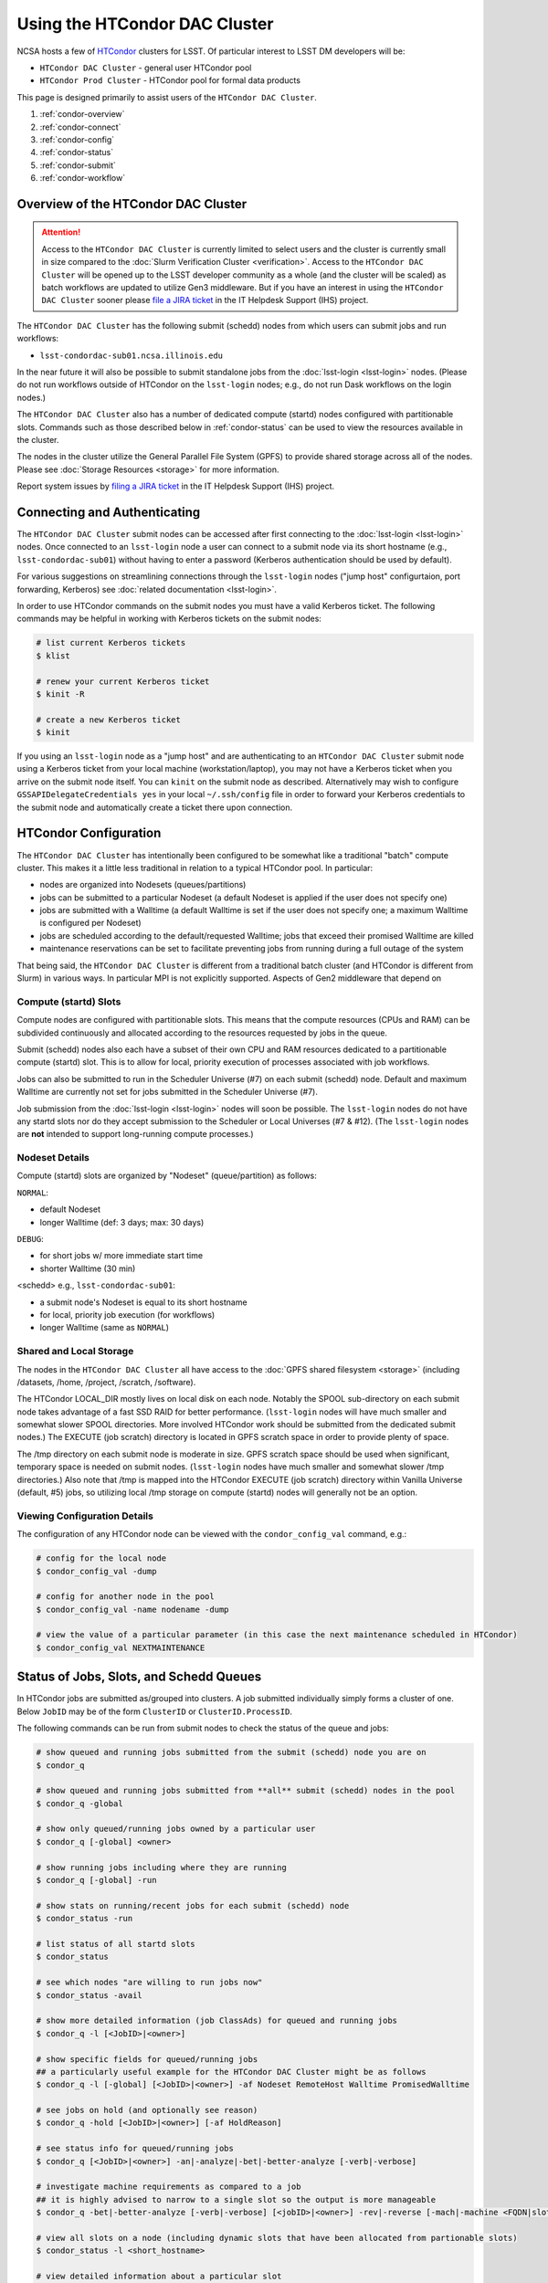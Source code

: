 ###################################################################
Using the HTCondor DAC Cluster
###################################################################

NCSA hosts a few of `HTCondor <https://research.cs.wisc.edu/htcondor/>`_ clusters for LSST. Of particular interest to LSST DM developers will be:

- ``HTCondor DAC Cluster`` - general user HTCondor pool
- ``HTCondor Prod Cluster`` - HTCondor pool for formal data products

This page is designed primarily to assist users of the ``HTCondor DAC Cluster``.

#. :ref:`condor-overview`
#. :ref:`condor-connect`
#. :ref:`condor-config`
#. :ref:`condor-status`
#. :ref:`condor-submit`
#. :ref:`condor-workflow`


.. _condor-overview:

Overview of the HTCondor DAC Cluster
====================================

.. ATTENTION:: Access to the ``HTCondor DAC Cluster`` is currently limited to select users and the cluster is currently small in size compared to the :doc:`Slurm Verification Cluster <verification>`. Access to the ``HTCondor DAC Cluster`` will be opened up to the LSST developer community as a whole (and the cluster will be scaled) as batch workflows are updated to utilize Gen3 middleware. But if you have an interest in using the ``HTCondor DAC Cluster`` sooner please `file a JIRA ticket <https://jira.lsstcorp.org/secure/CreateIssueDetails!init.jspa?pid=12200&issuetype=10901&priority=10000&customfield_12211=12223&components=14213>`_ in the IT Helpdesk Support (IHS) project.

The ``HTCondor DAC Cluster`` has the following submit (schedd) nodes from which users can submit jobs and run workflows:

- ``lsst-condordac-sub01.ncsa.illinois.edu``

In the near future it will also be possible to submit standalone jobs from the :doc:`lsst-login <lsst-login>` nodes. (Please do not run workflows outside of HTCondor on the ``lsst-login`` nodes; e.g., do not run Dask workflows on the login nodes.)

The ``HTCondor DAC Cluster`` also has a number of dedicated compute (startd) nodes configured with partitionable slots. Commands such as those described below in :ref:`condor-status` can be used to view the resources available in the cluster.

The nodes in the cluster utilize the General Parallel File System (GPFS) to provide shared storage across all of the nodes. Please see :doc:`Storage Resources <storage>` for more information.

Report system issues by `filing a JIRA ticket <https://jira.lsstcorp.org/secure/CreateIssueDetails!init.jspa?pid=12200&issuetype=10901&priority=10000&customfield_12211=12223&components=14205>`_ in the IT Helpdesk Support (IHS) project.


.. _condor-connect:

Connecting and Authenticating
=============================

The ``HTCondor DAC Cluster`` submit nodes can be accessed after first connecting to the :doc:`lsst-login <lsst-login>` nodes. Once connected to an ``lsst-login`` node a user can connect to a submit node via its short hostname (e.g., ``lsst-condordac-sub01``) without having to enter a password (Kerberos authentication should be used by default).

For various suggestions on streamlining connections through the ``lsst-login`` nodes ("jump host" configurtaion, port forwarding, Kerberos) see :doc:`related documentation <lsst-login>`.

In order to use HTCondor commands on the submit nodes you must have a valid Kerberos ticket. The following commands may be helpful in working with Kerberos tickets on the submit nodes:

.. code-block:: text

    # list current Kerberos tickets
    $ klist

    # renew your current Kerberos ticket
    $ kinit -R

    # create a new Kerberos ticket
    $ kinit

If you using an ``lsst-login`` node as a "jump host" and are authenticating to an ``HTCondor DAC Cluster`` submit node using a Kerberos ticket from your local machine (workstation/laptop), you may not have a Kerberos ticket when you arrive on the submit node itself. You can ``kinit`` on the submit node as described. Alternatively may wish to configure ``GSSAPIDelegateCredentials yes`` in your local ``~/.ssh/config`` file in order to forward your Kerberos credentials to the submit node and automatically create a ticket there upon connection.


.. _condor-config:

HTCondor Configuration
======================

The ``HTCondor DAC Cluster`` has intentionally been configured to be somewhat like a traditional "batch" compute cluster. This makes it a little less traditional in relation to a typical HTCondor pool. In particular:

- nodes are organized into Nodesets (queues/partitions)
- jobs can be submitted to a particular Nodeset (a default Nodeset is applied if the user does not specify one)
- jobs are submitted with a Walltime (a default Walltime is set if the user does not specify one; a maximum Walltime is configured per Nodeset)
- jobs are scheduled according to the default/requested Walltime; jobs that exceed their promised Walltime are killed
- maintenance reservations can be set to facilitate preventing jobs from running during a full outage of the system

That being said, the ``HTCondor DAC Cluster`` is different from a traditional batch cluster (and HTCondor is different from Slurm) in various ways. In particular MPI is not explicitly supported. Aspects of Gen2 middleware that depend on 

Compute (startd) Slots
----------------------

Compute nodes are configured with partitionable slots. This means that the compute resources (CPUs and RAM) can be subdivided continuously and allocated according to the resources requested by jobs in the queue.

Submit (schedd) nodes also each have a subset of their own CPU and RAM resources dedicated to a partitionable compute (startd) slot. This is to allow for local, priority execution of processes associated with job workflows.

Jobs can also be submitted to run in the Scheduler Universe (#7) on each submit (schedd) node. Default and maximum Walltime are currently not set for jobs submitted in the Scheduler Universe (#7).

Job submission from the :doc:`lsst-login <lsst-login>` nodes will soon be possible. The ``lsst-login`` nodes do not have any startd slots nor do they accept submission to the Scheduler or Local Universes (#7 & #12). (The ``lsst-login`` nodes are **not** intended to support long-running compute processes.)

Nodeset Details
---------------

Compute (startd) slots are organized by "Nodeset" (queue/partition) as follows:

``NORMAL``:

- default Nodeset
- longer Walltime (def: 3 days; max: 30 days)

``DEBUG``:

- for short jobs w/ more immediate start time
- shorter Walltime (30 min)

<schedd> e.g., ``lsst-condordac-sub01``:

- a submit node's Nodeset is equal to its short hostname
- for local, priority job execution (for workflows)
- longer Walltime (same as ``NORMAL``)

Shared and Local Storage
------------------------

The nodes in the ``HTCondor DAC Cluster`` all have access to the :doc:`GPFS shared filesystem <storage>` (including /datasets, /home, /project, /scratch, /software).

The HTCondor LOCAL_DIR mostly lives on local disk on each node. Notably the SPOOL sub-directory on each submit node takes advantage of a fast SSD RAID for better performance. (``lsst-login`` nodes will have much smaller and somewhat slower SPOOL directories. More involved HTCondor work should be submitted from the dedicated submit nodes.) The EXECUTE (job scratch) directory is located in GPFS scratch space in order to provide plenty of space.

The /tmp directory on each submit node is moderate in size. GPFS scratch space should be used when significant, temporary space is needed on submit nodes. (``lsst-login`` nodes have much smaller and somewhat slower /tmp directories.) Also note that /tmp is mapped into the HTCondor EXECUTE (job scratch) directory within Vanilla Universe (default, #5) jobs, so utilizing local /tmp storage on compute (startd) nodes will generally not be an option.

Viewing Configuration Details
-----------------------------

The configuration of any HTCondor node can be viewed with the ``condor_config_val`` command, e.g.:

.. code-block:: text

    # config for the local node
    $ condor_config_val -dump

    # config for another node in the pool
    $ condor_config_val -name nodename -dump

    # view the value of a particular parameter (in this case the next maintenance scheduled in HTCondor)
    $ condor_config_val NEXTMAINTENANCE


.. _condor-status:

Status of Jobs, Slots, and Schedd Queues
========================================

In HTCondor jobs are submitted as/grouped into clusters. A job submitted individually simply forms a cluster of one. Below ``JobID`` may be of the form ``ClusterID`` or ``ClusterID.ProcessID``.

The following commands can be run from submit nodes to check the status of the queue and jobs:

.. code-block:: text

    # show queued and running jobs submitted from the submit (schedd) node you are on
    $ condor_q

    # show queued and running jobs submitted from **all** submit (schedd) nodes in the pool
    $ condor_q -global

    # show only queued/running jobs owned by a particular user
    $ condor_q [-global] <owner>

    # show running jobs including where they are running
    $ condor_q [-global] -run

    # show stats on running/recent jobs for each submit (schedd) node
    $ condor_status -run

    # list status of all startd slots
    $ condor_status

    # see which nodes "are willing to run jobs now"
    $ condor_status -avail

    # show more detailed information (job ClassAds) for queued and running jobs
    $ condor_q -l [<JobID>|<owner>]

    # show specific fields for queued/running jobs
    ## a particularly useful example for the HTCondor DAC Cluster might be as follows
    $ condor_q -l [-global] [<JobID>|<owner>] -af Nodeset RemoteHost Walltime PromisedWalltime

    # see jobs on hold (and optionally see reason)
    $ condor_q -hold [<JobID>|<owner>] [-af HoldReason]

    # see status info for queued/running jobs
    $ condor_q [<JobID>|<owner>] -an|-analyze|-bet|-better-analyze [-verb|-verbose]

    # investigate machine requirements as compared to a job
    ## it is highly advised to narrow to a single slot so the output is more manageable
    $ condor_q -bet|-better-analyze [-verb|-verbose] [<jobID>|<owner>] -rev|-reverse [-mach|-machine <FQDN|slotname>]
 
    # view all slots on a node (including dynamic slots that have been allocated from partionable slots)
    $ condor_status -l <short_hostname>

    # view detailed information about a particular slot
    $ condor_status -l <slotID@full_hostname>

    # view job history
    $ condor_history


.. _condor-submit:

Job Submission
==============

Jobs can be submitted with the ``condor_submit`` command. ``man condor_submit`` provides detailed information and there are many tutorials available on the web. But we can provide some very basic usage here.

Details of the job request are usually provided in a "submit description file". Here this file will be called ``job.submit``. Our other submission materials will be an executable script (``test.sh``) and an input file (``test.in``). These look like this:

.. code-block:: text

    # contents of "job.submit" file

    executable = test.sh
    arguments = test.in 20 $(ClusterId).$(ProcId)
    log = job.log.$(ClusterId).$(ProcId)
    output = job.out.$(ClusterId).$(ProcId)
    error = job.err.$(ClusterId).$(ProcId)
    request_cpus = 1
    request_memory = 1G
    queue 1

    # contents of "test.sh" file
    INPUT=$1
    SLEEP=$2
    JOBID=$3

    cat $INPUT
    hostname
    date
    echo "JobID = $JOBID"
    echo "sleeping $SLEEP"
    sleep $SLEEP
    date

    # contents of "test.in" file
    this is my input

The above job description file could be used in job submission as follows:

.. code-block:: text

    $ condor_submit job.submit

This would result in a job being queued and (hopefully) running. In this case it ran with JobID = 63.0 and resulted with an output file ``job.out.63.0`` with the following contents:

.. code-block:: text

    # contents of job.out.63.0
    this is my input
    lsst-verify-worker40
    Tue Apr 14 11:53:31 CDT 2020
    JobID = 63.0
    sleeping 20
    Tue Apr 14 11:53:52 CDT 2020

It also produced a ``job.err.63.0`` file (empty) and a ``job.log.63.0`` file (containing detailed information from HTCondor about the job's lifecycle and resource utilization).

Elements from the job description file can also generally be specified at the command line instead. For instance, if we were to omit ``queue 1`` from the above job description file, the job could still be submitted as follows:

.. code-block:: text

    $ condor_submit job.submit -queue 1

Again, ``man condor_submit`` offers more detailed information on this.

Nodeset and Walltime
--------------------

In the ``HTCondor DAC Cluster`` there are two additional custom parameters that a user might want to specify for their jobs:

``Nodeset``: By default ``NORMAL`` is used but this can be explicitly specified or overridden at submission. Available Nodesets are discussed in above in :ref:`condor-config`.

``Walltime``: Request a Walltime in seconds. Default and maximum Walltimes for each Nodeset are also discussed above.

These would be specified in a job description file as follows:

.. code-block:: text

    ...
    +Nodeset="DEBUG"
    +Walltime=600
    ...

The above submits to the ``DEBUG`` Nodeset with a Walltime of 600 seconds.

Or at the command line:

.. code-block:: text

    $ condor_submit job.submit -append '+Nodeset="lsst-condordac-sub01"' -append '+Walltime=7200'

The above submits to the ``lsst-condordac-sub01`` Nodeset (that is, the partitionable slot local to that submit node) with a Walltime of 7200 seconds.

SSH to Running Job
------------------

It is possible to SSH into the allocated slot of a running job as follows:

.. code-block:: text

    $ condor_ssh_to_job <JobID>

Interactive Job
---------------

An interactive (SSH only) job can be requested as follows:

.. code-block:: text

    $ condor_submit -i
    Submitting job(s).
    1 job(s) submitted to cluster 85.
    Welcome to slot1_1@lsst-verify-worker40.ncsa.illinois.edu!
    You will be logged out after 7200 seconds of inactivity.

Note that the automatic logout after inactivity is in addition to our Walltime enforcement. That is, your job may still hit its promised Walltime and be killed even without even reaching an inactive state.

Additional resources could be requested as follows:

.. code-block:: text

    # contents of simple submit description file "int.submit"
    request_cpus = 4
    request_memory = 16G
    queue 1

    # job submission command
    $ condor_submit -i int.submit
    ...

Note that it **should** be possible to request additional resources at the command line as follows:

.. code-block:: text

    $ condor_submit -i request_cpus=4 request_memory=16G

But currently request_memory will not be honored (request_cpus is honored).


.. _condor-workflow:

Running Workflows
=================

Workflow managers such as Dask and Pegasus can be used to launch jobs in the ``HTCondor DAC Cluster``. The following ports have been set aside to support Dask workflows in particular but could be utilized for similar purposes:

- 20000-20999: Dask dashboard (Bokeh server), JupyterLab, etc. - these ports are open between all workers (compute nodes) and to/from workers and submit nodes
- 29000-29999: Dask scheduler and Dask worker processes - these ports are not open but processes that need to listen locally for this type of purpose should be configured to use this range/a port within this range
